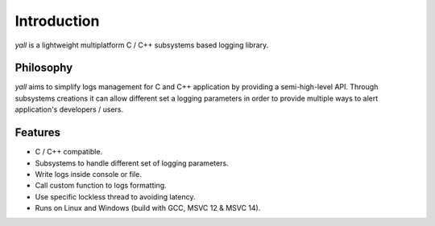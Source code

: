*******************
Introduction
*******************

`yall` is a lightweight multiplatform C / C++ subsystems based logging library.

Philosophy
*******************

`yall` aims to simplify logs management for C and C++ application by providing a semi-high-level API. Through subsystems creations it can allow different set a logging parameters in order to provide multiple ways to alert application's developers / users.

Features
*******************

* C / C++ compatible.
* Subsystems to handle different set of logging parameters.
* Write logs inside console or file.
* Call custom function to logs formatting.
* Use specific lockless thread to avoiding latency.
* Runs on Linux and Windows (build with GCC, MSVC 12 & MSVC 14).